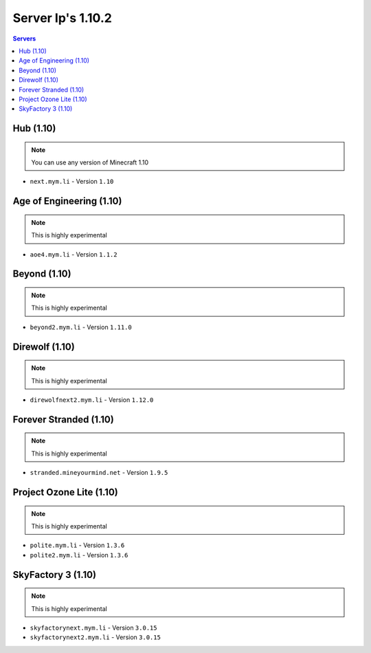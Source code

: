 =================
Server Ip's 1.10.2
=================
.. contents:: Servers
  :depth: 2
  :local:
  

Hub (1.10)
^^^^^^^^^^
.. note:: You can use any version of Minecraft 1.10
* ``next.mym.li`` - Version ``1.10``

Age of Engineering (1.10)
^^^^^^^^^^
.. note:: This is highly experimental
* ``aoe4.mym.li`` - Version ``1.1.2``

Beyond (1.10)
^^^^^^^^^^^^^^^
.. note:: This is highly experimental
* ``beyond2.mym.li`` - Version ``1.11.0``

Direwolf (1.10)
^^^^^^^^^^^^^^^
.. note:: This is highly experimental
* ``direwolfnext2.mym.li`` - Version ``1.12.0``

Forever Stranded (1.10)
^^^^^^^^^^^^^^^
.. note:: This is highly experimental
* ``stranded.mineyourmind.net`` - Version ``1.9.5``

Project Ozone Lite (1.10)
^^^^^^^^^^^^^^^
.. note:: This is highly experimental
* ``polite.mym.li`` - Version ``1.3.6``
* ``polite2.mym.li`` - Version ``1.3.6``

SkyFactory 3 (1.10)
^^^^^^^^^^^^^^^
.. note:: This is highly experimental
* ``skyfactorynext.mym.li`` - Version ``3.0.15``
* ``skyfactorynext2.mym.li`` - Version ``3.0.15``
